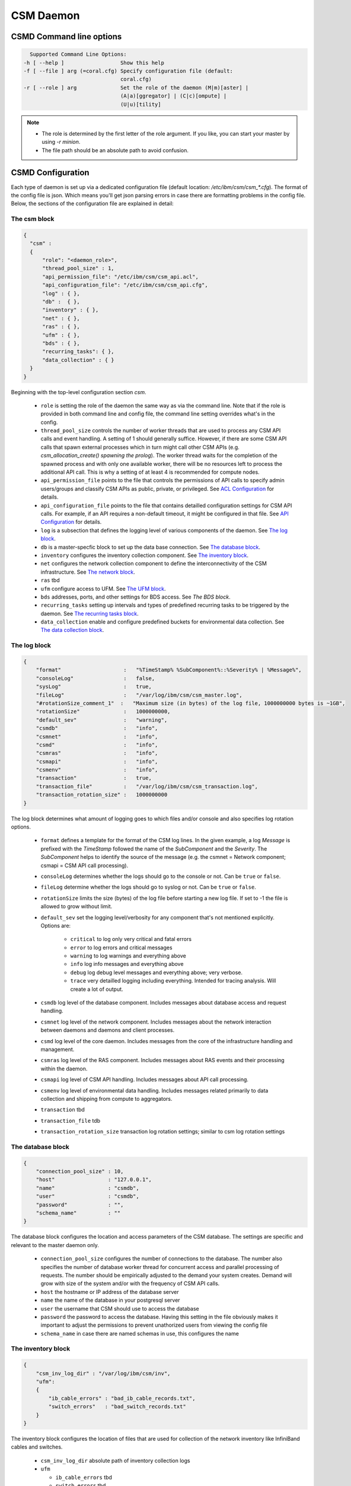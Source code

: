 CSM Daemon
==========

CSMD Command line options
-------------------------

.. code-block:: none

    Supported Command Line Options:
  -h [ --help ]                  Show this help
  -f [ --file ] arg (=coral.cfg) Specify configuration file (default:
                                 coral.cfg)
  -r [ --role ] arg              Set the role of the daemon (M|m)[aster] |
                                 (A|a)[ggregator] | (C|c)[ompute] |
                                 (U|u)[tility]

.. note::
  * The role is determined by the first letter of the role argument. If you like, you can start your master by using `-r minion`.
  * The file path should be an absolute path to avoid confusion.


CSMD Configuration
------------------

Each type of daemon is set up via a dedicated configuration file (default location: `/etc/ibm/csm/csm_*.cfg`).
The format of the config file is json. Which means you'll get json parsing errors in case there are formatting problems in the config file.
Below, the sections of the configuration file are explained in detail:

The csm block
^^^^^^^^^^^^^

.. code-block:: json

  {
    "csm" :
    {
        "role": "<daemon_role>",
        "thread_pool_size" : 1,
        "api_permission_file": "/etc/ibm/csm/csm_api.acl",
        "api_configuration_file": "/etc/ibm/csm/csm_api.cfg",
        "log" : { },
        "db" :  { },
        "inventory" : { },
        "net" : { },
        "ras" : { },
        "ufm" : { },
        "bds" : { },
        "recurring_tasks": { },
        "data_collection" : { }
    }
  }


Beginning with the top-level configuration section `csm`.

  * ``role`` is setting the role of the daemon the same way as via the command line.
    Note that if the role is provided in both command line and config file, the command line setting overrides what's in the config.

  * ``thread_pool_size`` controls the number of worker threads that are used to process any CSM API calls and event handling.
    A setting of 1 should generally suffice. However, if there are some CSM API calls that spawn external processes which
    in turn might call other CSM APIs (e.g. `csm_allocation_create() spawning the prolog`). The worker thread waits for the completion
    of the spawned process and with only one available worker, there will be no resources left to process the additional API call.
    This is why a setting of at least 4 is recommended for compute nodes.

  * ``api_permission_file`` points to the file that controls the permissions of API calls to specify admin users/groups and classify
    CSM APIs as public, private, or privileged. See `ACL Configuration`_ for details.

  * ``api_configuration_file`` points to the file that contains detailled configuration settings for CSM API calls. For example, if
    an API requires a non-default timeout, it might be configured in that file. See `API Configuration`_ for details.

  * ``log`` is a subsection that defines the logging level of various components of the daemon. See `The log block`_.
  * ``db`` is a master-specfic block to set up the data base connection. See `The database block`_.
  * ``inventory`` configures the inventory collection component. See `The inventory block`_.
  * ``net`` configures the network collection component to define the interconnectivity of the CSM infrastructure. See `The network block`_.
  * ``ras`` tbd
  * ``ufm`` configure access to UFM. See `The UFM block`_.
  * ``bds`` addresses, ports, and other settings for BDS access. See `The BDS block`.
  * ``recurring_tasks`` setting up intervals and types of predefined recurring tasks to be triggered by the daemon. See `The recurring tasks block`_.
  * ``data_collection`` enable and configure predefined buckets for environmental data collection. See `The data collection block`_.


The log block
^^^^^^^^^^^^^

.. code-block:: json

        {
            "format"                    :   "%TimeStamp% %SubComponent%::%Severity% | %Message%",
            "consoleLog"                :   false,
            "sysLog"                    :   true,
            "fileLog"                   :   "/var/log/ibm/csm/csm_master.log",
            "#rotationSize_comment_1"  :   "Maximum size (in bytes) of the log file, 1000000000 bytes is ~1GB",
            "rotationSize"              :   1000000000,
            "default_sev"               :   "warning",
            "csmdb"                     :   "info",
            "csmnet"                    :   "info",
            "csmd"                      :   "info",
            "csmras"                    :   "info",
            "csmapi"                    :   "info",
            "csmenv"                    :   "info",
            "transaction"               :   true,
            "transaction_file"          :   "/var/log/ibm/csm/csm_transaction.log",
            "transaction_rotation_size" :   1000000000
        }

The log block determines what amount of logging goes to which files and/or console and also specifies log rotation options.

  * ``format`` defines a template for the format of the CSM log lines. In the given example, a log `Message` is prefixed with
    the `TimeStamp` followed the name of the `SubComponent` and the `Severity`. The `SubComponent` helps to identify the source
    of the message (e.g. the csmnet = Network component; csmapi = CSM API call processing).

  * ``consoleLog`` determines whether the logs should go to the console or not. Can be ``true`` or ``false``.

  * ``fileLog`` determine whether the logs should go to syslog or not. Can be ``true`` or ``false``.
  * ``rotationSize`` limits the size (bytes) of the log file before starting a new log file.
    If set to -1 the file is allowed to grow without limit.
  * ``default_sev`` set the logging level/verbosity for any component that's not mentioned explicitly. Options are:

      * ``critical`` to log only very critical and fatal errors
      * ``error`` to log errors and critical messages
      * ``warning`` to log warnings and everything above
      * ``info`` log info messages and everything above
      * ``debug`` log debug level messages and everything above; very verbose.
      * ``trace`` very detailled logging including everything. Intended for tracing analysis. Will create a lot of output.

  * ``csmdb`` log level of the database component. Includes messages about database access and request handling.
  * ``csmnet`` log level of the network component. Includes messages about the network interaction between daemons and daemons and client processes.
  * ``csmd`` log level of the core daemon. Includes messages from the core of the infrastructure handling and management.
  * ``csmras`` log level of the RAS component. Includes messages about RAS events and their processing within the daemon.
  * ``csmapi`` log level of CSM API handling. Includes messages about API call processing.
  * ``csmenv`` log level of environmental data handling. Includes messages related primarily to data collection and shipping from compute to aggregators.
  * ``transaction`` tbd
  * ``transaction_file`` tdb
  * ``transaction_rotation_size`` transaction log rotation settings; similar to csm log rotation settings


The database block
^^^^^^^^^^^^^^^^^^

.. code-block:: json

        {
            "connection_pool_size" : 10,
            "host"                 : "127.0.0.1",
            "name"                 : "csmdb",
            "user"                 : "csmdb",
            "password"             : "",
            "schema_name"          : ""
        }

The database block configures the location and access parameters of the CSM database.
The settings are specific and relevant to the master daemon only.

  * ``connection_pool_size`` configures the number of connections to the database.
    The number also specifies the number of database worker thread for concurrent access
    and parallel processing of requests. The number should be empirically adjusted to the
    demand your system creates. Demand will grow with size of the system and/or with the
    frequency of CSM API calls.
  * ``host`` the hostname or IP address of the database server
  * ``name`` the name of the database in your postgresql server
  * ``user`` the username that CSM should use to access the database
  * ``password`` the password to access the database. Having this setting in the file obviously
    makes it important to adjust the permissions to prevent unathorized users from viewing the
    config file
  * ``schema_name`` in case there are named schemas in use, this configures the name


The inventory block
^^^^^^^^^^^^^^^^^^^

.. code-block:: json

        {
            "csm_inv_log_dir" : "/var/log/ibm/csm/inv",
            "ufm":
            {
                "ib_cable_errors" : "bad_ib_cable_records.txt",
                "switch_errors"   : "bad_switch_records.txt"
            }
        }

The inventory block configures the location of files that are used for collection of the network inventory like
InfiniBand cables and switches.

  * ``csm_inv_log_dir`` absolute path of inventory collection logs
  * ``ufm``

    * ``ib_cable_errors`` tbd
    * ``switch_errors`` tbd


The network block
^^^^^^^^^^^^^^^^^

The network block defines the hostnames, ports, and other important parameters of the
CSM daemon infrastructure. Several subsections are specific to the role of the daemon.

.. code-block:: json

        {
            "heartbeat_interval" : 15,
            "local_client_listen" :
            {
                "socket"      : "/run/csmd.sock",
                "permissions" : 777,
                "group"       : ""
            },
            "ssl":
            {
                "ca_file"  : "",
                "cred_pem" : ""
            }
        }

General settings available for all daemon roles:

  * ``heartbeat_interval`` determines the interval (in seconds) that this daemon will use for
    any connections to other CSM daemon(s) of the infrastructure. However, the actual interval of a
    connection will be the minimum interval of the 2 peers of that connection. For example If one daemon
    initiates the connection with an interval of 60s while the peer daemon is configured to use 15s,
    both daemons will use a 15s interval for this connection. Note that it takes about 3 intervals
    for a daemon to consider a connection as dead.

  * ``local_client_listen`` subsection configures a unix domain socket where the daemon will receive
    requests from local clients. This subsection is available for all daemon roles. Note that if you
    run multiple daemons on the same node, this section needs a dedicated setting for each daemon.

    * ``socket`` defines the path+name of the socket file
    * ``permissions`` defines the access permissions of the socket. This is one way to limit the
      ability to call CSM APIs on a particular node.
    * ``group`` allows to specify the group of the owner of the socket file

  * ``ssl`` subsection allows to enable SSL encryption and authentication between daemons.
    Note: Since there's only one certificate entry in the configuration, the same certificate has to serve
    as client and server certificate at the same time. This puts some limitations on the configuration of
    the certificate infrastructure.

    * ``ca_file`` specifies the file that contains the CA to check the validity of certificates
    * ``cred_pem`` specifies the file that contains the signed credentials/the certificate in PEM format.
      This certificate is presented to the passive/listening peer to proof that the daemon is allowed to
      connect to the infrastructure. And it is presented to the active/connecting peer to proof that the
      infrastructure is the one the daemon is looking for.


The following subsections are specific to certain daemon roles with each of them requiring the following settings:

  * ``host`` determines the hostname or IP address of the listening socket. Note if you want to be sure to bind to
    particular interface, it is recommended to use an explicit IP address. Template entries like `__MASTER__`
    or `__AGGREGATOR__` are placeholders for the IP or host of a CSM daemon with that role. A host entry that is
    set to ``NONE`` would disable any attempt to connect.

  * ``port`` specifies the port of a socket. It's being used for both cases listening and destination port.

.. code-block:: json

        {
            "aggregator_listen":
            {
                "host": "__MASTER__",
                "port": 9815
            },

            "utility_listen":
            {
                "host": "__MASTER__",
                "port": 9816
            },

            "compute_listen":
            {
                "host": "__AGGREGATOR__",
                "port": 9800
            }
        }

Listening socket configurations for some daemons:

  * ``aggregator_listen`` specifies the interface and port where the master expects aggregators to connect (master only).
  * ``utility_listen`` specifies the interface and port where the master expects utility daemons to connect (master only).
  * ``compute_listen`` specifies the interface and port where an aggregator expects compute nodes to connect (aggregator only).

.. code-block:: json

        {
            "master":
            {
                "host": "__MASTER__",
                "port": 9815
            },

            "aggregatorA" :
            {
                "host": "__AGGREGATOR_A__",
                "port": 9800
            },
            "aggregatorB" :
            {
                "host": "__AGGREGATOR_B__",
                "port": 9800
            }
        }

Connection destinations for some daemons:

  * ``master`` configures the coordinates of the master daemon. (utility and aggregator only)
  * ``aggregatorA`` configures the coordinates of the primary aggregator (compute only)
  * ``aggregatorB`` configures the coordinates of the secondary aggregator (compute only)


The UFM block
^^^^^^^^^^^^^

.. code-block:: json

        {
            "rest_address"  : "__UFM_REST_ADDRESS__",
            "rest_port"     : 80,
            "rest_user"     : "admin",
            "rest_password" : "123456"
        }


The ufm block configures the location and access to ufm.

  * ``rest_address`` tbd
  * ``rest_port`` tbd
  * ``rest_user`` tbd
  * ``rest_password`` tbd

The BDS block
^^^^^^^^^^^^^

.. code-block:: json

        {
                "host" : "__LOGSTASH__",
                "port" : 10522,
                "reconnect_interval_max" : 5,
                "data_cache_expiration" : 600
        }


The BDS block configures the access to the Big Data Store. The settings are only relevant
on the aggregator daemon at the moment.

  * ``host`` points to the host or IP address of the Logstash service. In recommended the setup
    with Logstash running on the service nodes, this would point to localhost.

  * ``port`` defines the port of the Logstash service

  * ``reconnect_interval_max`` limits the frequency of reconnection attempts in case the Logstash
    service is not reachable. If the aggregator daemon is unable to connect, it will delay the next
    attempt for 1s. If that next attempt fails, it will wait 2s before retrying. It will keep
    increasing this reconnect delay until the configured maximum (in seconds) is reached.

  * ``data_cache_expiration`` allows to specify the number of seconds the daemon will keep any
    environmental data that failed to get send to Logstash. To limit the loss of environmental data,
    it is recommended to set the expiration to be longer than the maximum reconnect interval.


The recurring tasks block
^^^^^^^^^^^^^^^^^^^^^^^^^

This is currently a placeholder for an upcoming feature of the CSM daemon.

The data collection block
^^^^^^^^^^^^^^^^^^^^^^^^^

.. code-block:: json

        {
            "buckets":
                [
                    {
                        "execution_interval":"00:10:00",
                        "item_list": ["gpu", "environmental"]
                    }
                ]
        }

The data collection block configures environmental data collection on compute nodes. It has no
effect on other daemon roles.

  * ``buckets`` is a json array of buckets for collection of environmental data. Each array element or bucket
    is configured as follows:

    * ``execution_interval`` sets the interval (ISO time format) that this bucket is supposed to get collected
    * ``item_list`` specifies a json array of predefined items to collect. Currently available items are:

      * ``gpu`` a set of GPU stats and counters
      * ``environmental`` a set of CPU and machine stats and counters

ACL Configuration
-----------------

.. code-block:: json

  {
    "privileged_user_id": "root",

    "privileged_group_id": "root",

    "private":
    ["csm_allocation_query_details",
     "csm_allocation_delete",
     "csm_allocation_update_state",
     "csm_bb_cmd",
     "csm_jsrun_cmd",
     "csm_allocation_step_query_details"],

    "public":
    ["csm_allocation_step_cgroup_create",
     "csm_allocation_step_cgroup_delete",
     "csm_allocation_query",
     "csm_allocation_query_active_all",
     "csm_allocation_resources_query",
     "csm_allocation_step_begin",
     "csm_allocation_step_end",
     "csm_allocation_step_query",
     "csm_allocation_step_query_active_all",
     "csm_diag_run_query",
     "csm_node_attributes_query",
     "csm_node_attributes_query_history",
     "csm_node_resources_query",
     "csm_node_resources_query_all"]
  }

The CSM API ACL configuration is done through the file pointed at by the
setting in the csm config file (``csm.api_permission_file``). It is required
to be in json format. The main entries are:

  * ``privileged_user_id`` lists a number of users that will be allowed to perform administrator
    tasks in terms of calling privileged CSM APIs.

  * ``privileged_user_group`` lists a number of groups that will be allowed to perform administrator
    tasks in terms of calling privileged CSM APIs.

  * ``private`` specifies a list of CSM APIs that are private. A private API can only be called by
    privileged users or owners of the corresponding resources. For example, `csm_allocation_query_details`
    can only be called by the owner of the requested allocation.

  * ``public`` specifies a list of CSM APIs that can be called by any user who has access to the node and
    the client_listen socked of the CSM daemon.

  * ``privileged`` explicitly configure a list of CSM APIs as privileged APIs. The section is not present in
    the template ACL file because any API will be `privileged` unless it's listed as `private` or `public`.

.. note::
  The ACL files should be synchronized between all nodes of the CSM infrastructure. Each daemon will attempt
  to enforce as many of the permissions as possible before routing the request to other daemons for further
  processing. For example, if a user calls an API on a utility node where the API is configured `public`,
  there will be no further permission check if that request is forwarded to the master even if the ACL config
  on the master configures the API as private or privileged. Explained differently: The permissions of a request
  are determined at the point of entry to the infrastructure, i.e. by the CSM daemon that sees the client request
  first. The enforcement is based on the effective user id and the effective group id an the machine that runs
  the requesting client process.


API Configuration
-----------------

.. code-block:: json

 {
   "#comment_1" : "This will be ignored",
   "csm_allocation_create" : 120,
   "csm_allocation_delete" : 120,
   "csm_allocation_update_state" : 120,
   "csm_allocation_step_end" : 120,
   "csm_allocation_step_begin" : 120,
   "csm_allocation_query" : 120,
   "csm_bb_cmd" : 120,
   "csm_jsrun_cmd" : 60
 }

The CSM API configuration file allows the admin to set a number of API-specific parameters.
At the moment this only includes the timeout for CSM APIs. The file format is json. The API config file path and name
is defined in the CSM config file setting ``csm.api_configuration_file``.

The timeout is given in seconds.

.. note::
  The API configuration files should be synchronized between all nodes of the CSM infrastructure to avoid unexpected
  API timeout behavior. The current version of CSM calculates daemon-role-specific, fixed API timeouts based on the
  configuration file. That means the actual timeouts will be different (lower) than the configured time to account for
  delays in the communication, processing, or number of internal round-trips for certain APIs. For example, an API called
  from the utility node is configured with a 120s timeout. Once the request is forwarded to the master, the master will enforce
  a timeout of 119s accounting for network and processing delays. If the request requires the master to reach out to compute nodes
  the aggregators will enforce a timeout of 58s because the aggregator accounts for some APIs requiring 2 round trips and 1
  additional network hop.
  Generally, you should expect the actually enforced timeout to be: <value> / 2 - 2s.

